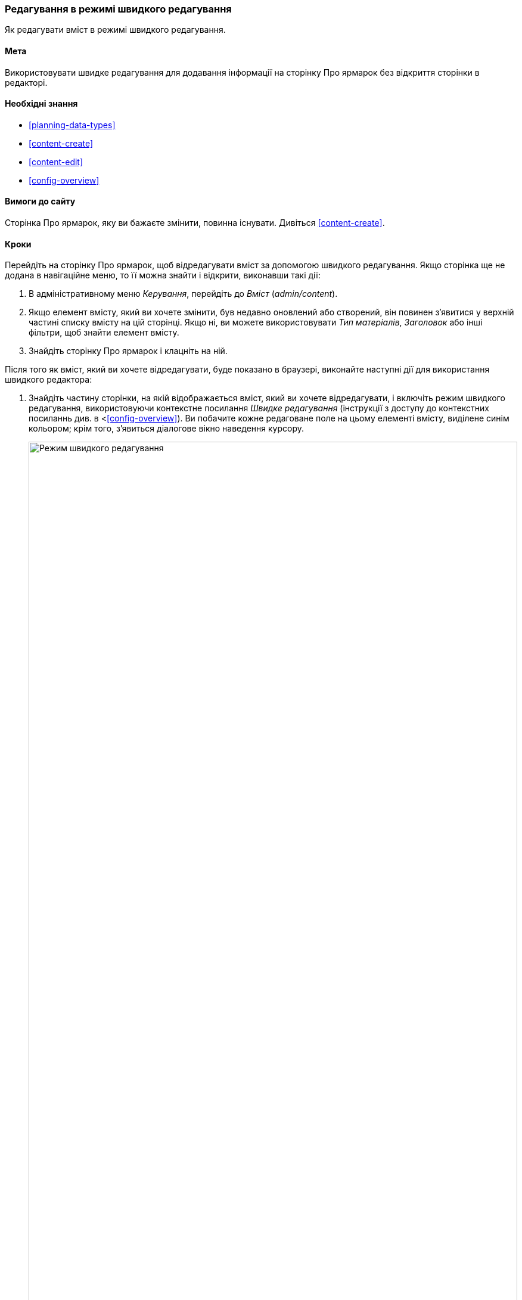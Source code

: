 [[content-in-place-edit]]
=== Редагування в режимі швидкого редагування

[role="summary"]
Як редагувати вміст в режимі швидкого редагування.

(((Редагування вмісту)))
(((Вміст, редагування)))
(((Швидке редагування)))
(((Редактор)))

==== Мета

Використовувати швидке редагування для додавання інформації на сторінку Про
ярмарок без відкриття сторінки в редакторі.

==== Необхідні знання

* <<planning-data-types>>
* <<content-create>>
* <<content-edit>>
* <<config-overview>>

==== Вимоги до сайту

Сторінка Про ярмарок, яку ви бажаєте змінити, повинна існувати.
Дивіться <<content-create>>.

==== Кроки

Перейдіть на сторінку Про ярмарок, щоб відредагувати вміст за допомогою
швидкого редагування. Якщо сторінка ще не додана в навігаційне меню,
то її можна знайти і відкрити, виконавши такі дії:

. В адміністративному меню _Керування_, перейдіть до _Вміст_ (_admin/content_).

. Якщо елемент вмісту, який ви хочете змінити, був недавно оновлений
або створений, він повинен з'явитися у верхній частині списку вмісту на цій
сторінці. Якщо ні, ви можете використовувати _Тип матеріалів_, _Заголовок_ або інші
фільтри, щоб знайти елемент вмісту.

. Знайдіть сторінку Про ярмарок і клацніть на ній.

Після того як вміст, який ви хочете відредагувати, буде показано
в браузері, виконайте наступні дії для використання швидкого редактора:

. Знайдіть частину сторінки, на якій відображається вміст, який ви
хочете відредагувати, і включіть режим швидкого редагування, використовуючи
контекстне посилання _Швидке редагування_ (інструкції з доступу до
контекстних посиланнь див. в <<<config-overview>>). Ви побачите кожне
редаговане поле на цьому елементі вмісту, виділене синім кольором;
крім того, з'явиться діалогове вікно наведення курсору.
+
--
// Знімок екрана сторінки Про ярмарок з активним з'єднанням швидкого редагування для матеріалу.
image:images/content-in-place-edit-hover-box.png["Режим швидкого редагування", width="100%"]
--

. Клацніть в текстовому полі _Тіло_, щоб почати редагування. Поле
_Тіло_(_Body_) підтримує повнотекстовий редактор. Панель інструментів
редагування буде відображена у нависаючому діалоговому вікні.

. Додайте трохи інформації про ярмарок. У діалоговому вікні наведення
з'явиться кнопка _Зберегти_, і контур поля змінить колір.
+
--
// Знімок екрана сторінки Про ярмарок з активованим швидким редагуванням
// для області матеріалу після клацання по полю Тіло і зміни тексту в вікні.
image:images/content-in-place-edit-save-box.png["Режим швидкого редагування після внесених змін", width="100%"]
--

. Якщо ви задоволені своїми правками, натисніть _Зберегти_ в діалоговому
вікні наведення курсору. Якщо ні, то натисніть "x", щоб відмовитися від
редагування і підтвердити. Після цього, режим швидкого редагування
буде вимкнений.

==== Поліпшіть своє розуміння

Спробуйте використовувати повний редактор на тому ж вмісті
(Див. <<<content-edit>>) і зверніть увагу, що є набагато більше
інформації, яку можна відредагувати, ніж у швидкому редакторі.

// ==== Пов'язані поняття

==== Відео

// Відео з Drupalize.Me.
video::https://www.youtube-nocookie.com/embed/6A6kbceIKKw[title="Editing with the In-Place Editor"]

// ==== Додаткові ресурси


*Автори*

Написано і змінено https://www.drupal.org/u/davidlee55[David Lee] і
https://www.drupal.org/u/jhodgdon[Jennifer Hodgdon].

Переклав https://www.drupal.org/u/alexmazaltov[Олексій Бондаренко] із https://drupal.org/mazaltov[Mazaltov].
